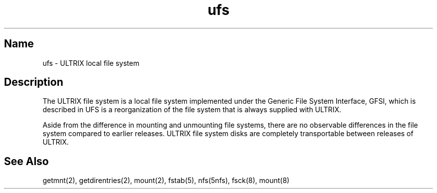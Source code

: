 .\" SCCSID: @(#)ufs.5	8.1	9/11/90
.TH ufs 5
.SH Name
ufs \- ULTRIX local file system
.SH Description
.NXR "UFS file" 
.NXA "gfsi file" "UFS file"
.NXR "file system" "reorganized"
The ULTRIX file system is a local file system implemented under the
Generic File System Interface, GFSI, which is described in
.MS gfsi 5 .
UFS is a reorganization of the file system that is always supplied
with ULTRIX.
.PP
Aside from the difference in mounting and unmounting file systems, there
are no observable differences in the file system compared
to earlier
releases.  ULTRIX file system disks are completely transportable between
releases of ULTRIX.
.SH See Also
getmnt(2), getdirentries(2), mount(2), fstab(5), nfs(5nfs), fsck(8),
mount(8)
